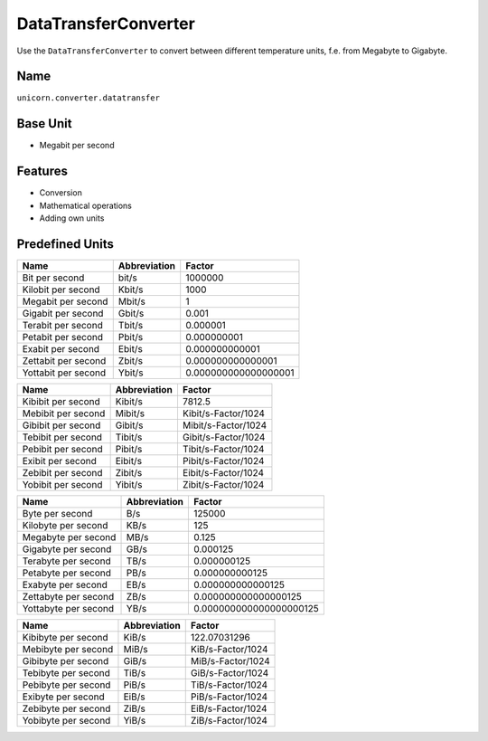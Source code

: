 .. title:: DataTransferConverter

=====================
DataTransferConverter
=====================

Use the ``DataTransferConverter`` to convert between different temperature units, f.e. from Megabyte to Gigabyte.

Name
====

``unicorn.converter.datatransfer``

Base Unit
=========

- Megabit per second

Features
========

- Conversion
- Mathematical operations
- Adding own units

Predefined Units
================

+----------------------+---------------------+----------------------+
| Name                 | Abbreviation        | Factor               |
+======================+=====================+======================+
| Bit per second       | bit/s               | 1000000              |
+----------------------+---------------------+----------------------+
| Kilobit per second   | Kbit/s              | 1000                 |
+----------------------+---------------------+----------------------+
| Megabit per second   | Mbit/s              | 1                    |
+----------------------+---------------------+----------------------+
| Gigabit per second   | Gbit/s              | 0.001                |
+----------------------+---------------------+----------------------+
| Terabit per second   | Tbit/s              | 0.000001             |
+----------------------+---------------------+----------------------+
| Petabit per second   | Pbit/s              | 0.000000001          |
+----------------------+---------------------+----------------------+
| Exabit per second    | Ebit/s              | 0.000000000001       |
+----------------------+---------------------+----------------------+
| Zettabit per second  | Zbit/s              | 0.000000000000001    |
+----------------------+---------------------+----------------------+
| Yottabit per second  | Ybit/s              | 0.000000000000000001 |
+----------------------+---------------------+----------------------+

+----------------------+---------------+----------------------+
| Name                 | Abbreviation  | Factor               |
+======================+===============+======================+
| Kibibit per second   | Kibit/s       | 7812.5               |
+----------------------+---------------+----------------------+
| Mebibit per second   | Mibit/s       | Kibit/s-Factor/1024  |
+----------------------+---------------+----------------------+
| Gibibit per second   | Gibit/s       | Mibit/s-Factor/1024  |
+----------------------+---------------+----------------------+
| Tebibit per second   | Tibit/s       | Gibit/s-Factor/1024  |
+----------------------+---------------+----------------------+
| Pebibit per second   | Pibit/s       | Tibit/s-Factor/1024  |
+----------------------+---------------+----------------------+
| Exibit per second    | Eibit/s       | Pibit/s-Factor/1024  |
+----------------------+---------------+----------------------+
| Zebibit per second   | Zibit/s       | Eibit/s-Factor/1024  |
+----------------------+---------------+----------------------+
| Yobibit per second   | Yibit/s       | Zibit/s-Factor/1024  |
+----------------------+---------------+----------------------+

+----------------------+--------------------+-------------------------+
| Name                 | Abbreviation       | Factor                  |
+======================+====================+=========================+
| Byte per second      | B/s                | 125000                  |
+----------------------+--------------------+-------------------------+
| Kilobyte per second  | KB/s               | 125                     |
+----------------------+--------------------+-------------------------+
| Megabyte per second  | MB/s               | 0.125                   |
+----------------------+--------------------+-------------------------+
| Gigabyte per second  | GB/s               | 0.000125                |
+----------------------+--------------------+-------------------------+
| Terabyte per second  | TB/s               | 0.000000125             |
+----------------------+--------------------+-------------------------+
| Petabyte per second  | PB/s               | 0.000000000125          |
+----------------------+--------------------+-------------------------+
| Exabyte per second   | EB/s               | 0.000000000000125       |
+----------------------+--------------------+-------------------------+
| Zettabyte per second | ZB/s               | 0.000000000000000125    |
+----------------------+--------------------+-------------------------+
| Yottabyte per second | YB/s               | 0.000000000000000000125 |
+----------------------+--------------------+-------------------------+

+----------------------+---------------------+----------------------+
| Name                 | Abbreviation        | Factor               |
+======================+=====================+======================+
| Kibibyte per second  | KiB/s               | 122.07031296         |
+----------------------+---------------------+----------------------+
| Mebibyte per second  | MiB/s               | KiB/s-Factor/1024    |
+----------------------+---------------------+----------------------+
| Gibibyte per second  | GiB/s               | MiB/s-Factor/1024    |
+----------------------+---------------------+----------------------+
| Tebibyte per second  | TiB/s               | GiB/s-Factor/1024    |
+----------------------+---------------------+----------------------+
| Pebibyte per second  | PiB/s               | TiB/s-Factor/1024    |
+----------------------+---------------------+----------------------+
| Exibyte per second   | EiB/s               | PiB/s-Factor/1024    |
+----------------------+---------------------+----------------------+
| Zebibyte per second  | ZiB/s               | EiB/s-Factor/1024    |
+----------------------+---------------------+----------------------+
| Yobibyte per second  | YiB/s               | ZiB/s-Factor/1024    |
+----------------------+---------------------+----------------------+
